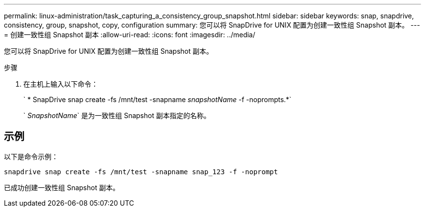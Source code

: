 ---
permalink: linux-administration/task_capturing_a_consistency_group_snapshot.html 
sidebar: sidebar 
keywords: snap, snapdrive, consistency, group, snapshot, copy, configuration 
summary: 您可以将 SnapDrive for UNIX 配置为创建一致性组 Snapshot 副本。 
---
= 创建一致性组 Snapshot 副本
:allow-uri-read: 
:icons: font
:imagesdir: ../media/


[role="lead"]
您可以将 SnapDrive for UNIX 配置为创建一致性组 Snapshot 副本。

.步骤
. 在主机上输入以下命令： +
+
` * SnapDrive snap create -fs /mnt/test -snapname _snapshotName_ -f -noprompts.*`

+
` _SnapshotName_` 是为一致性组 Snapshot 副本指定的名称。





== 示例

以下是命令示例：

[listing]
----
snapdrive snap create -fs /mnt/test -snapname snap_123 -f -noprompt
----
已成功创建一致性组 Snapshot 副本。
